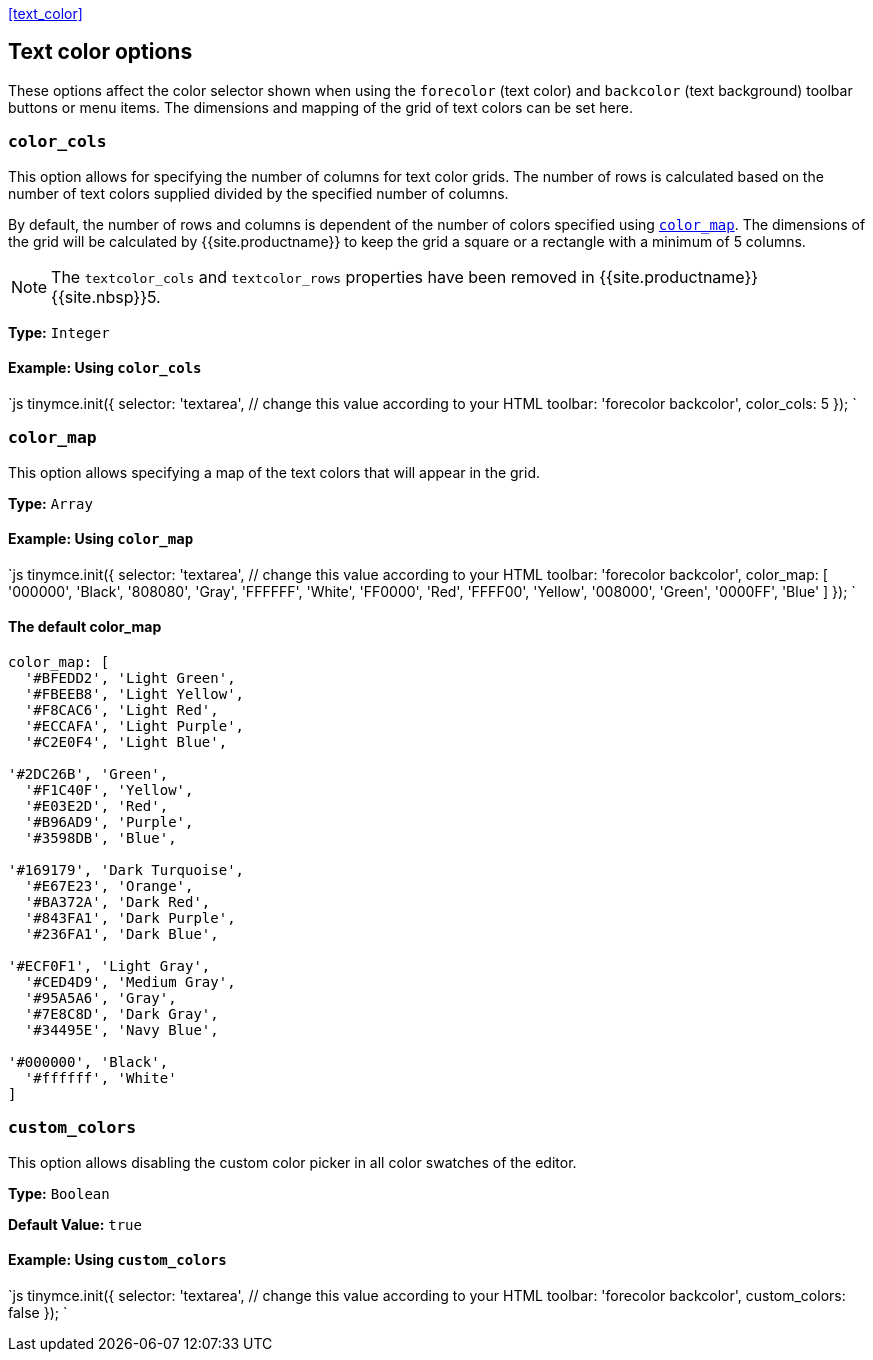 <<text_color,>>

== Text color options

These options affect the color selector shown when using the `forecolor` (text color) and `backcolor` (text background) toolbar buttons or menu items. The dimensions and mapping of the grid of text colors can be set here.

=== `color_cols`

This option allows for specifying the number of columns for text color grids. The number of rows is calculated based on the number of text colors supplied divided by the specified number of columns.

By default, the number of rows and columns is dependent of the number of colors specified using <<color_map,`color_map`>>. The dimensions of the grid will be calculated by {{site.productname}} to keep the grid a square or a rectangle with a minimum of 5 columns.

NOTE: The `textcolor_cols` and `textcolor_rows` properties have been removed in {{site.productname}}{{site.nbsp}}5.

*Type:* `Integer`

==== Example: Using `color_cols`

`js
tinymce.init({
  selector: 'textarea',  // change this value according to your HTML
  toolbar: 'forecolor backcolor',
  color_cols: 5
});
`

=== `color_map`

This option allows specifying a map of the text colors that will appear in the grid.

*Type:* `Array`

==== Example: Using `color_map`

`js
tinymce.init({
  selector: 'textarea',  // change this value according to your HTML
  toolbar: 'forecolor backcolor',
  color_map: [
    '000000', 'Black',
    '808080', 'Gray',
    'FFFFFF', 'White',
    'FF0000', 'Red',
    'FFFF00', 'Yellow',
    '008000', 'Green',
    '0000FF', 'Blue'
  ]
});
`

==== The default color_map

```js
color_map: [
  '#BFEDD2', 'Light Green',
  '#FBEEB8', 'Light Yellow',
  '#F8CAC6', 'Light Red',
  '#ECCAFA', 'Light Purple',
  '#C2E0F4', 'Light Blue',

'#2DC26B', 'Green',
  '#F1C40F', 'Yellow',
  '#E03E2D', 'Red',
  '#B96AD9', 'Purple',
  '#3598DB', 'Blue',

'#169179', 'Dark Turquoise',
  '#E67E23', 'Orange',
  '#BA372A', 'Dark Red',
  '#843FA1', 'Dark Purple',
  '#236FA1', 'Dark Blue',

'#ECF0F1', 'Light Gray',
  '#CED4D9', 'Medium Gray',
  '#95A5A6', 'Gray',
  '#7E8C8D', 'Dark Gray',
  '#34495E', 'Navy Blue',

'#000000', 'Black',
  '#ffffff', 'White'
]
```

=== `custom_colors`

This option allows disabling the custom color picker in all color swatches of the editor.

*Type:* `Boolean`

*Default Value:* `true`

==== Example: Using `custom_colors`

`js
tinymce.init({
  selector: 'textarea',  // change this value according to your HTML
  toolbar: 'forecolor backcolor',
  custom_colors: false
});
`
